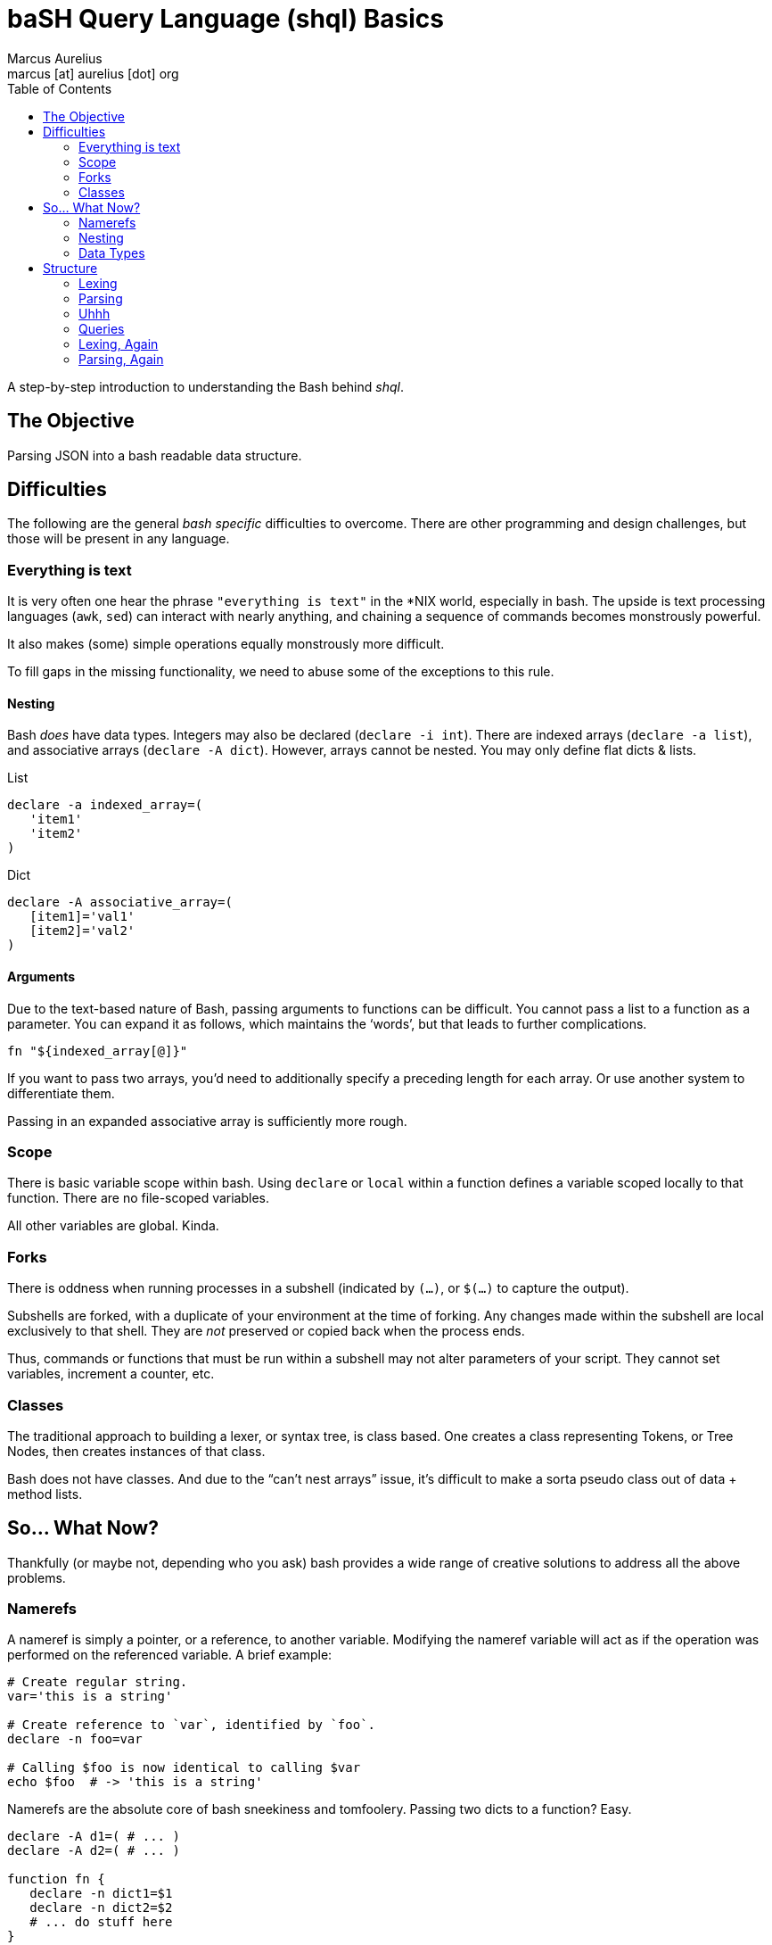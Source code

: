 = baSH Query Language (shql) Basics
Marcus Aurelius <marcus [at] aurelius [dot] org>
:source-highlighter:     pygments
:pygments-style:         algol_nu
:pygments-linenums-mode: table
:toc:                    left
:toclevels:              2

A step-by-step introduction to understanding the Bash behind _shql_.

== The Objective
Parsing JSON into a bash readable data structure.

== Difficulties
The following are the general _bash specific_ difficulties to overcome.
There are other programming and design challenges, but those will be present in any language.


=== Everything is text
It is very often one hear the phrase `"everything is text"` in the *NIX world, especially in bash.
The upside is text processing languages (`awk`, `sed`) can interact with nearly anything,
and chaining a sequence of commands becomes monstrously powerful.

It also makes (some) simple operations equally monstrously more difficult.

To fill gaps in the missing functionality, we need to abuse some of the exceptions to this rule.

==== Nesting
Bash _does_ have data types.
Integers may also be declared (`declare -i int`).
There are indexed arrays (`declare -a list`), and associative arrays (`declare -A dict`).
However, arrays cannot be nested. You may only define flat dicts & lists.

.List
[source,bash]
----
declare -a indexed_array=(
   'item1'
   'item2'
)
----

.Dict
[source,bash]
----
declare -A associative_array=(
   [item1]='val1'
   [item2]='val2'
)
----

==== Arguments
Due to the text-based nature of Bash, passing arguments to functions can be difficult.
You cannot pass a list to a function as a parameter.
You can expand it as follows, which maintains the '`words`', but that leads to further complications.

[source,bash]
----
fn "${indexed_array[@]}"
----

If you want to pass two arrays, you'd need to additionally specify a preceding length for each array.
Or use another system to differentiate them.

Passing in an expanded associative array is sufficiently more rough.

=== Scope
There is basic variable scope within bash.
Using `declare` or `local` within a function defines a variable scoped locally to that function.
There are no file-scoped variables.

All other variables are global. Kinda.

=== Forks
There is oddness when running processes in a subshell (indicated by `(...)`, or `$(...)` to capture the output).

Subshells are forked, with a duplicate of your environment at the time of forking.
Any changes made within the subshell are local exclusively to that shell.
They are _not_ preserved or copied back when the process ends.

Thus, commands or functions that must be run within a subshell may not alter parameters of your script.
They cannot set variables, increment a counter, etc.

=== Classes
The traditional approach to building a lexer, or syntax tree, is class based.
One creates a class representing Tokens, or Tree Nodes, then creates instances of that class.

Bash does not have classes.
And due to the "`can't nest arrays`" issue, it's difficult to make a sorta pseudo class out of data + method lists.

== So... What Now?
Thankfully (or maybe not, depending who you ask) bash provides a wide range of creative solutions to address all the above problems.

=== Namerefs
A nameref is simply a pointer, or a reference, to another variable.
Modifying the nameref variable will act as if the operation was performed on the referenced variable.
A brief example:

[source,bash]
----
# Create regular string.
var='this is a string'

# Create reference to `var`, identified by `foo`.
declare -n foo=var

# Calling $foo is now identical to calling $var
echo $foo  # -> 'this is a string'
----

Namerefs are the absolute core of bash sneekiness and tomfoolery.
Passing two dicts to a function?
Easy.

[source,bash]
----
declare -A d1=( # ... )
declare -A d2=( # ... )

function fn {
   declare -n dict1=$1
   declare -n dict2=$2
   # ... do stuff here
}

fn 'd1' 'd2'
----

=== Nesting
When [ab]using namerefs, we're able to now nest arrays.
Simply create an array... of pointers to the new arrays.

[source,bash]
----
# Declare pointers to child arrays.
declare -a parent=( child1 child2 )

# Declare child arrays themselves.
declare -a child1=( 'child_var_1' 'child_var_2' )
declare -a child2=( 'child2_var_1' 'child2_var_2' )

# To traverse...
for child_array_name in "${parent[@]}" ; do
   echo "$child_array_name: "
   declare -n child_array=${parent[$child_array_name]}
   for child_var in "${child_array[@]}" ; do
      echo "$child_var"
   done
done

# The above prints:
#> child1
#> child_var_1
#> child_var_2
#> child2
#> child2_var_1
#> child2_var_2
----

=== Data Types
Neato burrito.
Now we can make references to variables by their names, but we need to know the type ahead of time.
What if the parent level list contains pointers to integers, associative arrays, strings, and more indexed arrays?

No problem.

Create function(s) to handle printing each type.
Determine the type of the variable the nameref points to.
Call its associated print function.

[source,bash]
----
function print_by_type {
   local var_name=$1
   local var_type=$( declare -p $var_name | awk '{print $2' )

   # The above is a bit of silliness. `declare -p` will display the attributes
   # and value of a variable in the following format:
   #
   #> $ var='this'
   #> $ declare -p var
   #> declare -- var="this"
   #
   # By awking the 2nd word ('--'), we can determine the type of the variable
   # based on its flags.

   case $var_type in
      '--')  print_string ;;
      '-a')  print_list   ;;
      '-A')  print_dict   ;;
      *) raise_unhandled_type_error
   esac
}
----

== Structure
With namerefs out of the way, creating tokens and syntax tree nodes feels sufficiently more approachable.

=== Lexing
Bash's built-in support for text-based pattern matching makes lexing straightforward.

I'll be keeping the computer science relatively terse.
Both because I want to minimize the length of this article, and because I can't claim to understand it very well.
Lexing, in brief, is iterating character by character through an input file, and categorizing sequences of text into "Tokens".

For example, this short piece of text...

[source,text]
----
let var='val'
----

\... may generate the following Tokens:

[source]
----
Token(type: 'DECLARATION', 'value': 'let')
Token(type: 'IDENTIFIER',  'value': 'var')
Token(type: 'STRING',      'value': 'val')
----

Tokens allow us to express a structure for how data should _look_.

Creating a bare bones lexer in bash requires a few pieces.

==== Pointers
Due the scoping of subshells, we cannot call a function that modifies state, _and_ returns an output value.
An easy way to circumvent this is global pointers.

As we iterate through the text file, `$CURRENT` is updated to always refer to the current character, while `$PEEK` is the subsequent one.
Some operations require checking one or two characters ahead.
For example, if `$CURRENT` currently is an `=`, is the token type _EQUALS_?
Not necessarily.
It's dependent on the next character: maybe a `>`, or even a second `=`.

Some Tokens can be quite long, such as strings.
Upon hitting an opening quotation mark, we must seek 'til the closing quote, meanwhile appending all data to the `$BUFFER`.
The Token's value is set to the `$BUFFER` contents, and it is reset.

To ensure the uniqueness of our Token names, a global integer (`$TOKEN_NUM`) is declared,.
It is incremented before the instantiation of each token, ensuring we don't stomp on previous ones.

==== Tokens
A Token is no more than a globally defined dictionary, which is appended to the `TOKENS` array.
A basic Token creation function looks like this:

[source,bash]
----
function Token {
      (( ++TOKEN_NUM ))

      # Create unique token *name*, append to TOKENS list.
      local token_name="TOKEN_${TOKEN_NUM}"
      TOKENS+=( $token_name )

      # Create global token itself, and a local nameref
      declare -Ag $token_name
      declare -n  token=$token_name

      # Assign data based passed in from calling function.
      token[type]="$1"
      token[value]="$2"
}
----

==== The Lexer
Thus, a very basic lexer:

[source,bash]
----
function lex {
   # To make iterating tokens w/ lookahead a little easier, first read the file
   # contents into an array. This allows for trivial seek in either direction.
   declare -ag CHARRAY
   while read -rN1 c ; do
      CHARRAY+=( "$c" )
   done < "$INPUT_FILE"

   while [[ -n $PEEK ]] ; do
      advance
      # Little function that steps us through the ${CHARRAY[@]}, and sets
      # $CURRENT/$PEEK values to the current/next characters.

      # Skip whitespace.
      [[ "$CURRENT" =~ [[:space:]] ]] && continue

      # Symbols.
      case "$CURRENT" in
         ';')  TOKEN   'SEMI' "$CURRENT" &&  continue ;;
         ':')  TOKEN  'COLON' "$CURRENT" &&  continue ;;
         '.')  TOKEN 'PERIOD' "$CURRENT" &&  continue ;;
         # ...
      esac

      # Strings.
      if [[ "$CURRENT" =~ [\"\'] ]] ; then
         string "$CURRENT"
         # ^-- Nums all characters, after the initial quote, until it hits the
         # closing quotation. The intermediate characters are added to the
         # string $BUFFER.

         TOKEN 'STRING' "$BUFFER"
      fi

      # If we've hit a character that's not covered by our lexer, it's invalid.
      # We'll want to log that somehow. For the scope of this project, it's
      # sufficient to add an ERROR token to the token stream, which can be
      # caught at/before the parser. This approach allows us to collect *all*
      # potential errors in lexing, rather than blowing up at the first one.
      TOKEN 'ERROR' "$CURRENT"
   done
}
----

The end result will be a series of globally defined Tokens, whose names will be stored sequentially in the `$TOKENS` array.

=== Parsing
Parsing is sufficiently more complex to explain given the intent of this document.
I will do my best, but '`real`' parsing operations are nearing the limit of my CS knowledge.

We need to turn our list of Tokens into something meaningful.
Intrinsically they have no significance, nor can any operations be performed upon them.
The parser, following a deterministic set of rules, translates Tokens into a "`syntax tree`".

%% *CURRENT* %%


=== Uhhh
We've successfully read our input JSON, lexed it into Tokens, and parsed it into a bash-compatible representation.
So we're done right?

Uhh, no.

Now that the data is IN Bash, we'll need some means of querying it.
That is, performing standard operations upon the whole (or subsets of) the data.
"`Print this section`", "`delete this key`", etc..
Time to repeat the entire process above, but for a query language of our own design.

=== Queries
=== Lexing, Again
=== Parsing, Again
